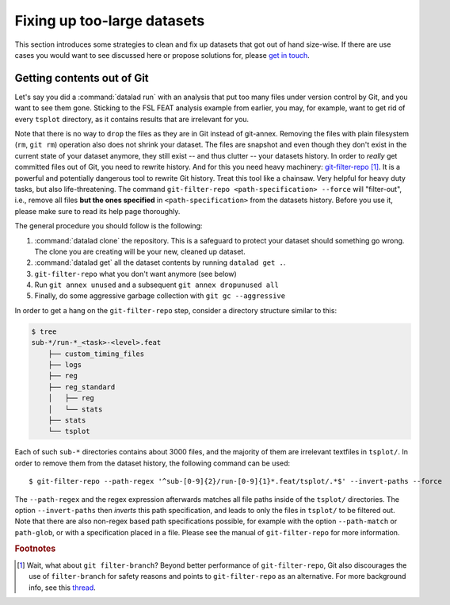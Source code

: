 .. _cleanup:

Fixing up too-large datasets
----------------------------

This section introduces some strategies to clean and fix up datasets that got out
of hand size-wise. If there are use cases you would want to see discussed here
or propose solutions for, please
`get in touch <https://github.com/datalad-handbook/book/issues/new/>`_.

Getting contents out of Git
^^^^^^^^^^^^^^^^^^^^^^^^^^^

Let's say you did a :command:`datalad run` with an analysis that put too
many files under version control by Git, and you want to see them gone.
Sticking to the FSL FEAT analysis example from earlier, you may, for example,
want to get rid of every ``tsplot`` directory, as it contains results that are
irrelevant for you.

Note that there is no way to ``drop`` the files as they are in Git instead of
git-annex. Removing
the files with plain filesystem (``rm``, ``git rm``) operation also does not
shrink your dataset. The files are snapshot and even though they don't exist in
the current state of your dataset anymore, they still exist -- and thus clutter
-- your datasets history. In order to *really* get committed files out of Git,
you need to rewrite history. And for this you need heavy machinery:
`git-filter-repo <https://github.com/newren/git-filter-repo>`_ [#f1]_.
It is a powerful and potentially dangerous tool to rewrite Git history.
Treat this tool like a chainsaw. Very helpful for heavy duty tasks, but also
life-threatening. The command
``git-filter-repo <path-specification> --force`` will "filter-out", i.e., remove
all files **but the ones specified** in ``<path-specification>`` from the datasets
history. Before you use it, please make sure to read its help page thoroughly.

.. findoutmore:: Installing git-filter-repo

   ``git-filter-repo`` is not part of Git but needs to be installed separately.
   Its `GitHub repository <https://github.com/newren/git-filter-repo>`_ contains
   more and more detailed instructions, but it is possible to install via :term:`pip`
   (``pip install git-filter-repo``), and available via standard package managers
   for MacOS and some Linux distributions (mostly rpm-based).

The general procedure you should follow is the following:

1. :command:`datalad clone` the repository. This is a safeguard to protect your
   dataset should something go wrong. The clone you are creating will be your
   new, cleaned up dataset.
2. :command:`datalad get` all the dataset contents by running ``datalad get .``.
3. ``git-filter-repo`` what you don't want anymore (see below)
4. Run ``git annex unused`` and a subsequent ``git annex dropunused all``
5. Finally, do some aggressive garbage collection with ``git gc --aggressive``

In order to get a hang on the ``git-filter-repo`` step, consider a directory
structure similar to this:

.. code-block:: bash

   $ tree
   sub-*/run-*_<task>-<level>.feat
       ├── custom_timing_files
       ├── logs
       ├── reg
       ├── reg_standard
       │   ├── reg
       │   └── stats
       ├── stats
       └── tsplot

Each of such ``sub-*`` directories contains about 3000 files, and the majority of
them are irrelevant textfiles in ``tsplot/``.
In order to remove them from the dataset history, the following command can be
used::

   $ git-filter-repo --path-regex '^sub-[0-9]{2}/run-[0-9]{1}*.feat/tsplot/.*$' --invert-paths --force

The ``--path-regex`` and the regex expression afterwards matches all file
paths inside of the ``tsplot/`` directories.
The option ``--invert-paths`` then *inverts* this path specification, and leads
to only the files in ``tsplot/`` to be filtered out. Note that there are also
non-regex based path specifications possible, for example with the option
``--path-match`` or ``path-glob``, or with a specification placed in a file.
Please see the manual of ``git-filter-repo`` for more information.


.. rubric:: Footnotes

.. [#f1] Wait, what about ``git filter-branch``? Beyond better performance of
         ``git-filter-repo``, Git also discourages the use of ``filter-branch``
         for safety reasons and points to ``git-filter-repo`` as an alternative.
         For more background info, see this
         `thread <https://lore.kernel.org/git/CABPp-BEr8LVM+yWTbi76hAq7Moe1hyp2xqxXfgVV4_teh_9skA@mail.gmail.com/>`_.